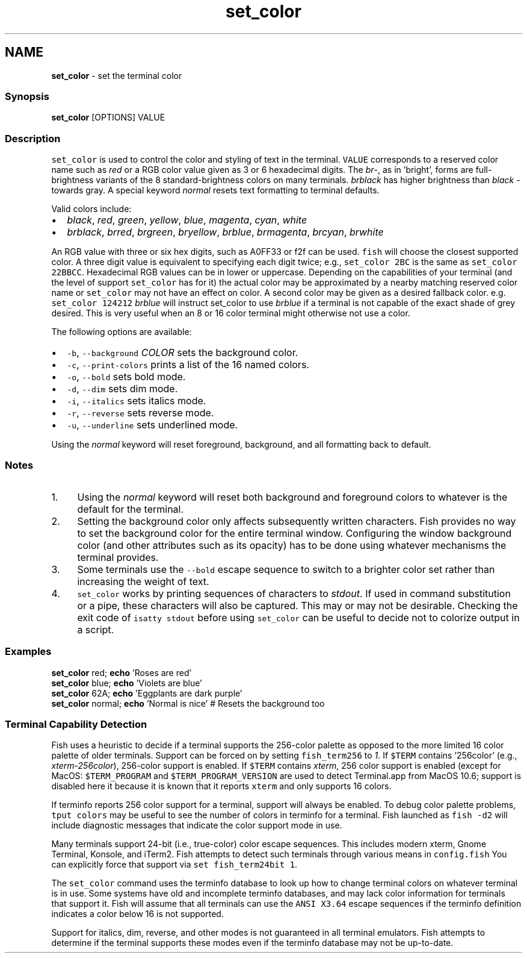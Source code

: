 .TH "set_color" 1 "Tue Feb 19 2019" "Version 3.0.2" "fish" \" -*- nroff -*-
.ad l
.nh
.SH NAME
\fBset_color\fP - set the terminal color
.PP
.SS "Synopsis"
.PP
.nf

\fBset_color\fP [OPTIONS] VALUE
.fi
.PP
.SS "Description"
\fCset_color\fP is used to control the color and styling of text in the terminal\&. \fCVALUE\fP corresponds to a reserved color name such as \fIred\fP or a RGB color value given as 3 or 6 hexadecimal digits\&. The \fIbr\fP-, as in 'bright', forms are full-brightness variants of the 8 standard-brightness colors on many terminals\&. \fIbrblack\fP has higher brightness than \fIblack\fP - towards gray\&. A special keyword \fInormal\fP resets text formatting to terminal defaults\&.
.PP
Valid colors include:
.PP
.IP "\(bu" 2
\fIblack\fP, \fIred\fP, \fIgreen\fP, \fIyellow\fP, \fIblue\fP, \fImagenta\fP, \fIcyan\fP, \fIwhite\fP
.IP "\(bu" 2
\fIbrblack\fP, \fIbrred\fP, \fIbrgreen\fP, \fIbryellow\fP, \fIbrblue\fP, \fIbrmagenta\fP, \fIbrcyan\fP, \fIbrwhite\fP
.PP
.PP
An RGB value with three or six hex digits, such as A0FF33 or f2f can be used\&. \fCfish\fP will choose the closest supported color\&. A three digit value is equivalent to specifying each digit twice; e\&.g\&., \fCset_color 2BC\fP is the same as \fCset_color 22BBCC\fP\&. Hexadecimal RGB values can be in lower or uppercase\&. Depending on the capabilities of your terminal (and the level of support \fCset_color\fP has for it) the actual color may be approximated by a nearby matching reserved color name or \fCset_color\fP may not have an effect on color\&. A second color may be given as a desired fallback color\&. e\&.g\&. \fCset_color 124212\fP \fIbrblue\fP will instruct set_color to use \fIbrblue\fP if a terminal is not capable of the exact shade of grey desired\&. This is very useful when an 8 or 16 color terminal might otherwise not use a color\&.
.PP
The following options are available:
.PP
.IP "\(bu" 2
\fC-b\fP, \fC--background\fP \fICOLOR\fP sets the background color\&.
.IP "\(bu" 2
\fC-c\fP, \fC--print-colors\fP prints a list of the 16 named colors\&.
.IP "\(bu" 2
\fC-o\fP, \fC--bold\fP sets bold mode\&.
.IP "\(bu" 2
\fC-d\fP, \fC--dim\fP sets dim mode\&.
.IP "\(bu" 2
\fC-i\fP, \fC--italics\fP sets italics mode\&.
.IP "\(bu" 2
\fC-r\fP, \fC--reverse\fP sets reverse mode\&.
.IP "\(bu" 2
\fC-u\fP, \fC--underline\fP sets underlined mode\&.
.PP
.PP
Using the \fInormal\fP keyword will reset foreground, background, and all formatting back to default\&.
.SS "Notes"
.IP "1." 4
Using the \fInormal\fP keyword will reset both background and foreground colors to whatever is the default for the terminal\&.
.IP "2." 4
Setting the background color only affects subsequently written characters\&. Fish provides no way to set the background color for the entire terminal window\&. Configuring the window background color (and other attributes such as its opacity) has to be done using whatever mechanisms the terminal provides\&.
.IP "3." 4
Some terminals use the \fC--bold\fP escape sequence to switch to a brighter color set rather than increasing the weight of text\&.
.IP "4." 4
\fCset_color\fP works by printing sequences of characters to \fIstdout\fP\&. If used in command substitution or a pipe, these characters will also be captured\&. This may or may not be desirable\&. Checking the exit code of \fCisatty stdout\fP before using \fCset_color\fP can be useful to decide not to colorize output in a script\&.
.PP
.SS "Examples"
.PP
.nf

\fBset_color\fP red; \fBecho\fP 'Roses are red'
\fBset_color\fP blue; \fBecho\fP 'Violets are blue'
\fBset_color\fP 62A; \fBecho\fP 'Eggplants are dark purple'
\fBset_color\fP normal; \fBecho\fP 'Normal is nice'  # Resets the background too
.fi
.PP
.SS "Terminal Capability Detection"
Fish uses a heuristic to decide if a terminal supports the 256-color palette as opposed to the more limited 16 color palette of older terminals\&. Support can be forced on by setting \fCfish_term256\fP to \fI1\fP\&. If \fC$TERM\fP contains '256color' (e\&.g\&., \fIxterm-256color\fP), 256-color support is enabled\&. If \fC$TERM\fP contains \fIxterm\fP, 256 color support is enabled (except for MacOS: \fC$TERM_PROGRAM\fP and \fC$TERM_PROGRAM_VERSION\fP are used to detect Terminal\&.app from MacOS 10\&.6; support is disabled here it because it is known that it reports \fCxterm\fP and only supports 16 colors\&.
.PP
If terminfo reports 256 color support for a terminal, support will always be enabled\&. To debug color palette problems, \fCtput colors\fP may be useful to see the number of colors in terminfo for a terminal\&. Fish launched as \fCfish -d2\fP will include diagnostic messages that indicate the color support mode in use\&.
.PP
Many terminals support 24-bit (i\&.e\&., true-color) color escape sequences\&. This includes modern xterm, Gnome Terminal, Konsole, and iTerm2\&. Fish attempts to detect such terminals through various means in \fCconfig\&.fish\fP You can explicitly force that support via \fCset fish_term24bit 1\fP\&.
.PP
The \fCset_color\fP command uses the terminfo database to look up how to change terminal colors on whatever terminal is in use\&. Some systems have old and incomplete terminfo databases, and may lack color information for terminals that support it\&. Fish will assume that all terminals can use the \fCANSI X3\&.64\fP escape sequences if the terminfo definition indicates a color below 16 is not supported\&.
.PP
Support for italics, dim, reverse, and other modes is not guaranteed in all terminal emulators\&. Fish attempts to determine if the terminal supports these modes even if the terminfo database may not be up-to-date\&. 
